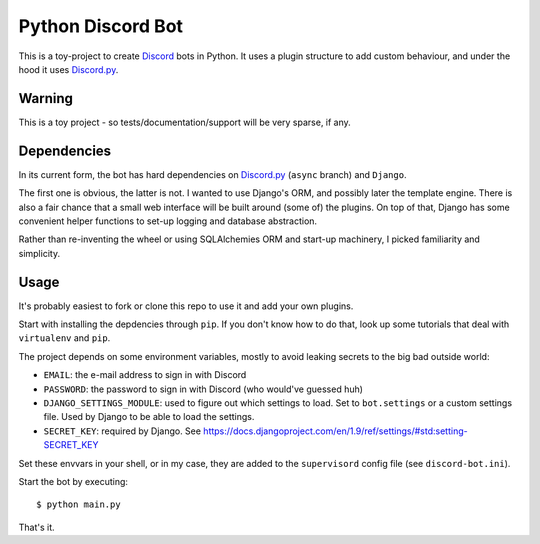 ==================
Python Discord Bot
==================


This is a toy-project to create Discord_ bots in Python. It uses a plugin
structure to add custom behaviour, and under the hood it uses `Discord.py`_.

.. _Discord: https://discordapp.com/
.. _Discord.py: https://github.com/Rapptz/discord.py


Warning
=======

This is a toy project - so tests/documentation/support will be very sparse, if any.


Dependencies
============
In its current form, the bot has hard dependencies on `Discord.py`_ (``async`` branch) and ``Django``.

The first one is obvious, the latter is not. I wanted to use Django's ORM, and
possibly later the template engine. There is also a fair chance that a small
web interface will be built around (some of) the plugins. On top of that, Django
has some convenient helper functions to set-up logging and database abstraction.

Rather than re-inventing the wheel or using SQLAlchemies ORM and start-up
machinery, I picked familiarity and simplicity.


Usage
=====

It's probably easiest to fork or clone this repo to use it and add your own
plugins.

Start with installing the depdencies through ``pip``. If you don't know how to
do that, look up some tutorials that deal with ``virtualenv`` and ``pip``.

The project depends on some environment variables, mostly to avoid leaking
secrets to the big bad outside world:

* ``EMAIL``: the e-mail address to sign in with Discord
* ``PASSWORD``: the password to sign in with Discord (who would've guessed huh)
* ``DJANGO_SETTINGS_MODULE``: used to figure out which settings to load. Set to
  ``bot.settings`` or a custom settings file. Used by Django to be able to load
  the settings.
* ``SECRET_KEY``: required by Django. See https://docs.djangoproject.com/en/1.9/ref/settings/#std:setting-SECRET_KEY

Set these envvars in your shell, or in my case, they are added to the ``supervisord``
config file (see ``discord-bot.ini``).

Start the bot by executing::

    $ python main.py

That's it.
